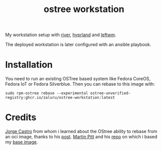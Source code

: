 #+title: ostree workstation
[[https://github.com/zaluru/ostree-workstation/actions/workflows/main.yml][file:https://github.com/zaluru/ostree-workstation/actions/workflows/main.yml/badge.svg]]
My workstation setup with [[https://github.com/riverwm/river][river]], [[https://github.com/hyprwm/Hyprland][hyprland]] and [[https://github.com/leftwm/leftwm][leftwm]].

The deployed workstation is later configured with an ansible playbook.
* Installation
You need to run an existing OSTree based system like Fedora CoreOS, Fedora IoT or Fedora Silverblue.
Then you can rebase to this image with:
#+BEGIN_SRC shell
sudo rpm-ostree rebase --experimental ostree-unverified-registry:ghcr.io/zaluru/ostree-workstation:latest
#+END_SRC
* Credits
[[https://ypsidanger.com/][Jorge Castro]] from whom i learned about the OStree ability to rebase from an oci image, thanks to his [[https://www.ypsidanger.com/building-your-own-fedora-silverblue-image/][post]].
[[https://www.piware.de/][Martin Pitt]] and his [[https://github.com/martinpitt/ostree-pitti-workstation][repo]] on which i based my [[https://github.com/zaluru/ostree-base][base image]].
